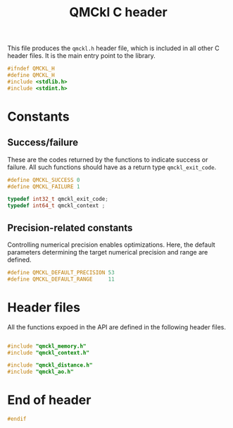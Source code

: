 # -*- mode: org -*-
# vim: syntax=c
#+TITLE: QMCkl C header

#+HTML_HEAD: <link rel="stylesheet" type="text/css" href="http://www.pirilampo.org/styles/readtheorg/css/htmlize.css"/>
#+HTML_HEAD: <link rel="stylesheet" type="text/css" href="http://www.pirilampo.org/styles/readtheorg/css/readtheorg.css"/>
#+HTML_HEAD: <script src="https://ajax.googleapis.com/ajax/libs/jquery/2.1.3/jquery.min.js"></script>
#+HTML_HEAD: <script src="https://maxcdn.bootstrapcdn.com/bootstrap/3.3.4/js/bootstrap.min.js"></script>
#+HTML_HEAD: <script type="text/javascript" src="http://www.pirilampo.org/styles/lib/js/jquery.stickytableheaders.js"></script>
#+HTML_HEAD: <script type="text/javascript" src="http://www.pirilampo.org/styles/readtheorg/js/readtheorg.js"></script>

This file produces the =qmckl.h= header file, which is included in all
other C header files. It is the main entry point to the library.

#+BEGIN_SRC C :tangle qmckl.h
#ifndef QMCKL_H
#define QMCKL_H
#include <stdlib.h>
#include <stdint.h>
#+END_SRC

* Constants

** Success/failure

   These are the codes returned by the functions to indicate success
   or failure. All such functions should have as a return type =qmckl_exit_code=.

    #+BEGIN_SRC C :tangle qmckl.h
#define QMCKL_SUCCESS 0
#define QMCKL_FAILURE 1

typedef int32_t qmckl_exit_code;
typedef int64_t qmckl_context ;

    #+END_SRC


** Precision-related constants

   Controlling numerical precision enables optimizations. Here, the
   default parameters determining the target numerical precision and
   range are defined.

    #+BEGIN_SRC C :tangle qmckl.h
#define QMCKL_DEFAULT_PRECISION 53
#define QMCKL_DEFAULT_RANGE     11
    #+END_SRC

* Header files

  All the functions expoed in the API are defined in the following
  header files.

   #+BEGIN_SRC C :tangle qmckl.h

#include "qmckl_memory.h"
#include "qmckl_context.h"

#include "qmckl_distance.h"
#include "qmckl_ao.h"
   #+END_SRC

* End of header

#+BEGIN_SRC C :tangle qmckl.h
#endif
#+END_SRC


